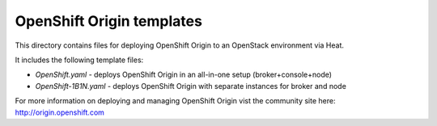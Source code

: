 ==========================
OpenShift Origin templates
==========================

This directory contains files for deploying OpenShift Origin to an OpenStack environment via Heat.

It includes the following template files:

* `OpenShift.yaml` - deploys OpenShift Origin in an all-in-one setup (broker+console+node)
* `OpenShift-1B1N.yaml` - deploys OpenShift Origin with separate instances for broker and node

For more information on deploying and managing OpenShift Origin vist the community site here: http://origin.openshift.com
